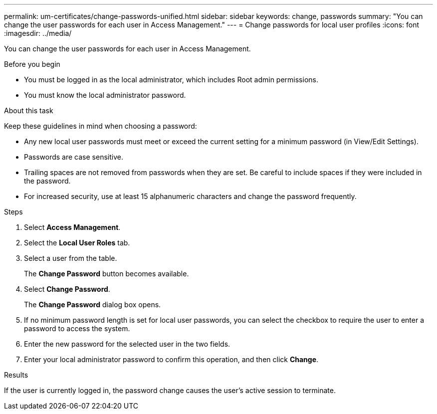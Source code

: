 ---
permalink: um-certificates/change-passwords-unified.html
sidebar: sidebar
keywords: change, passwords
summary: "You can change the user passwords for each user in Access Management."
---
= Change passwords for local user profiles
:icons: font
:imagesdir: ../media/

[.lead]
You can change the user passwords for each user in Access Management.

.Before you begin

* You must be logged in as the local administrator, which includes Root admin permissions.
* You must know the local administrator password.

.About this task

Keep these guidelines in mind when choosing a password:

* Any new local user passwords must meet or exceed the current setting for a minimum password (in View/Edit Settings).
* Passwords are case sensitive.
* Trailing spaces are not removed from passwords when they are set. Be careful to include spaces if they were included in the password.
* For increased security, use at least 15 alphanumeric characters and change the password frequently.

.Steps

. Select *Access Management*.
. Select the *Local User Roles* tab.
. Select a user from the table.
+
The *Change Password* button becomes available.

. Select *Change Password*.
+
The *Change Password* dialog box opens.

. If no minimum password length is set for local user passwords, you can select the checkbox to require the user to enter a password to access the system.
. Enter the new password for the selected user in the two fields.
. Enter your local administrator password to confirm this operation, and then click *Change*.

.Results

If the user is currently logged in, the password change causes the user's active session to terminate.
